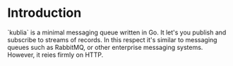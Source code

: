 * Introduction

  `kublia` is a minimal messaging queue written in Go.  It let's you
  publish and subscribe to streams of records.  In this respect it's
  similar to messaging queues such as RabbitMQ, or other enterprise
  messaging systems.  However, it reies firmly on HTTP.

